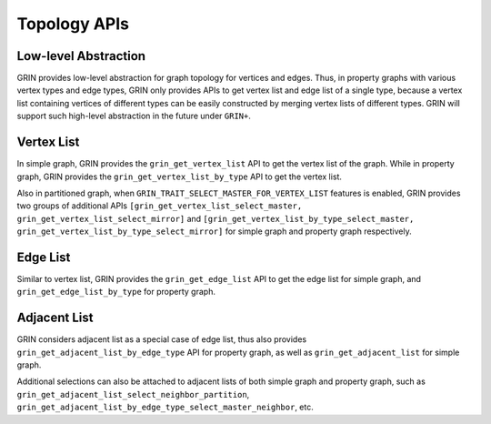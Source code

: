 Topology APIs
--------------

Low-level Abstraction
^^^^^^^^^^^^^^^^^^^^^
GRIN provides low-level abstraction for graph topology for vertices and edges.
Thus, in property graphs with various vertex types and edge types, GRIN only provides
APIs to get vertex list and edge list of a single type, because a vertex list containing
vertices of different types can be easily constructed by merging vertex lists of different types.
GRIN will support such high-level abstraction in the future under ``GRIN+``.

Vertex List
^^^^^^^^^^^^^^^^
In simple graph, GRIN provides the ``grin_get_vertex_list`` API to get the vertex list of the graph.
While in property graph, GRIN provides the ``grin_get_vertex_list_by_type`` API to get the vertex list.

Also in partitioned graph, when ``GRIN_TRAIT_SELECT_MASTER_FOR_VERTEX_LIST`` features is enabled,
GRIN provides two groups of additional APIs ``[grin_get_vertex_list_select_master, grin_get_vertex_list_select_mirror]``
and ``[grin_get_vertex_list_by_type_select_master, grin_get_vertex_list_by_type_select_mirror]``
for simple graph and property graph respectively.

Edge List
^^^^^^^^^^^
Similar to vertex list, GRIN provides the ``grin_get_edge_list`` API to get the edge list for simple graph,
and ``grin_get_edge_list_by_type`` for property graph.

Adjacent List
^^^^^^^^^^^^^^
GRIN considers adjacent list as a special case of edge list, thus also provides ``grin_get_adjacent_list_by_edge_type`` API
for property graph, as well as ``grin_get_adjacent_list`` for simple graph.

Additional selections can also be attached to adjacent lists of both simple graph and property graph,
such as ``grin_get_adjacent_list_select_neighbor_partition``, ``grin_get_adjacent_list_by_edge_type_select_master_neighbor``, etc.
